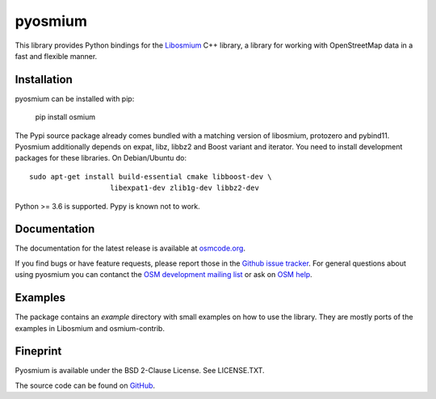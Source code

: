 ========
pyosmium
========

This library provides Python bindings for the `Libosmium`_ C++
library, a library for working with OpenStreetMap data in a fast and flexible
manner.

.. _Libosmium: https://github.com/osmcode/libosmium

Installation
============

pyosmium can be installed with pip:

    pip install osmium

The Pypi source package already comes bundled with a matching version of
libosmium, protozero and pybind11. Pyosmium additionally depends on
expat, libz, libbz2 and Boost variant and iterator. You need to install
development packages for these libraries. On Debian/Ubuntu do::

    sudo apt-get install build-essential cmake libboost-dev \
                       libexpat1-dev zlib1g-dev libbz2-dev


Python >= 3.6 is supported. Pypy is known not to work.

Documentation
=============

The documentation for the latest release is available at
`osmcode.org`_.

If you find bugs or have feature requests, please report those in the
`Github issue tracker`_. For general questions about using pyosmium you
can contanct the `OSM development mailing list`_ or ask on `OSM help`_.

.. _osmcode.org: http://docs.osmcode.org/pyosmium/latest
.. _Github issue tracker: https://github.com/osmcode/pyosmium/issues/
.. _OSM development mailing list: https://lists.openstreetmap.org/listinfo/dev
.. _OSM help: https://help.openstreetmap.org/

Examples
========

The package contains an `example` directory with small examples on how to use
the library. They are mostly ports of the examples in Libosmium and
osmium-contrib.

Fineprint
=========

Pyosmium is available under the BSD 2-Clause License. See LICENSE.TXT.

The source code can be found on `GitHub`_.

.. _GitHub: https://github.com/osmcode/pyosmium
